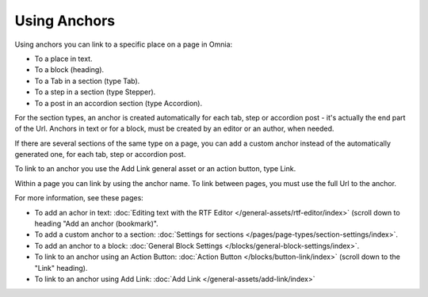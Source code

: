 Using Anchors
=====================================
Using anchors you can link to a specific place on a page in Omnia:

+ To a place in text.
+ To a block (heading).
+ To a Tab in a section (type Tab).
+ To a step in a section (type Stepper).
+ To a post in an accordion section (type Accordion).

For the section types, an anchor is created automatically for each tab, step or accordion post - it's actually the end part of the Url. Anchors in text or for a block, must be created by an editor or an author, when needed.

If there are several sections of the same type on a page, you can add a custom anchor instead of the automatically generated one, for each tab, step or accordion post.

To link to an anchor you use the Add Link general asset or an action button, type Link.

Within a page you can link by using the anchor name. To link between pages, you must use the full Url to the anchor.

For more information, see these pages:

+ To add an achor in text: :doc:`Editing text with the RTF Editor </general-assets/rtf-editor/index>` (scroll down to heading "Add an anchor (bookmark)".
+ To add a custom anchor to a section: :doc:`Settings for sections </pages/page-types/section-settings/index>`. 
+ To add an anchor to a block: :doc:`General Block Settings </blocks/general-block-settings/index>`. 
+ To link to an anchor using an Action Button: :doc:`Action Button </blocks/button-link/index>` (scroll down to the "Link" heading).
+ To link to an anchor using Add Link: :doc:`Add Link </general-assets/add-link/index>`

